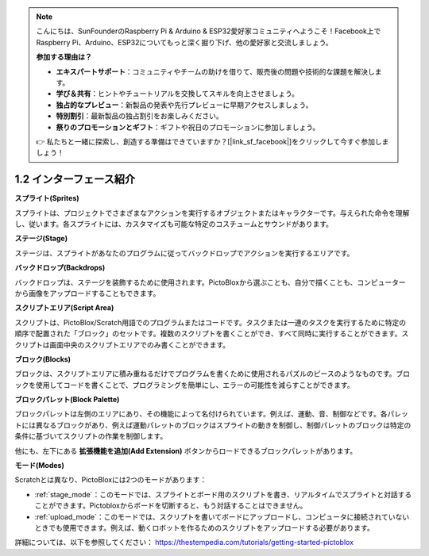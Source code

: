 .. note::

    こんにちは、SunFounderのRaspberry Pi & Arduino & ESP32愛好家コミュニティへようこそ！Facebook上でRaspberry Pi、Arduino、ESP32についてもっと深く掘り下げ、他の愛好家と交流しましょう。

    **参加する理由は？**

    - **エキスパートサポート**：コミュニティやチームの助けを借りて、販売後の問題や技術的な課題を解決します。
    - **学び＆共有**：ヒントやチュートリアルを交換してスキルを向上させましょう。
    - **独占的なプレビュー**：新製品の発表や先行プレビューに早期アクセスしましょう。
    - **特別割引**：最新製品の独占割引をお楽しみください。
    - **祭りのプロモーションとギフト**：ギフトや祝日のプロモーションに参加しましょう。

    👉 私たちと一緒に探索し、創造する準備はできていますか？[|link_sf_facebook|]をクリックして今すぐ参加しましょう！

.. _sh_introduce:

1.2 インターフェース紹介
================================

.. image:: img/pictoblox_interface.jpg

**スプライト(Sprites)**

スプライトは、プロジェクトでさまざまなアクションを実行するオブジェクトまたはキャラクターです。与えられた命令を理解し、従います。各スプライトには、カスタマイズも可能な特定のコスチュームとサウンドがあります。

**ステージ(Stage)**

ステージは、スプライトがあなたのプログラムに従ってバックドロップでアクションを実行するエリアです。

**バックドロップ(Backdrops)**

バックドロップは、ステージを装飾するために使用されます。PictoBloxから選ぶことも、自分で描くことも、コンピューターから画像をアップロードすることもできます。

**スクリプトエリア(Script Area)**

スクリプトは、PictoBlox/Scratch用語でのプログラムまたはコードです。タスクまたは一連のタスクを実行するために特定の順序で配置された「ブロック」のセットです。複数のスクリプトを書くことができ、すべて同時に実行することができます。スクリプトは画面中央のスクリプトエリアでのみ書くことができます。

**ブロック(Blocks)**

ブロックは、スクリプトエリアに積み重ねるだけでプログラムを書くために使用されるパズルのピースのようなものです。ブロックを使用してコードを書くことで、プログラミングを簡単にし、エラーの可能性を減らすことができます。

**ブロックパレット(Block Palette)**

ブロックパレットは左側のエリアにあり、その機能によって名付けられています。例えば、運動、音、制御などです。各パレットには異なるブロックがあり、例えば運動パレットのブロックはスプライトの動きを制御し、制御パレットのブロックは特定の条件に基づいてスクリプトの作業を制御します。

他にも、左下にある **拡張機能を追加(Add Extension)** ボタンからロードできるブロックパレットがあります。

**モード(Modes)**

Scratchとは異なり、PictoBloxには2つのモードがあります：

* :ref:`stage_mode`：このモードでは、スプライトとボード用のスクリプトを書き、リアルタイムでスプライトと対話することができます。Pictobloxからボードを切断すると、もう対話することはできません。
* :ref:`upload_mode`：このモードでは、スクリプトを書いてボードにアップロードし、コンピュータに接続されていないときでも使用できます。例えば、動くロボットを作るためのスクリプトをアップロードする必要があります。

詳細については、以下を参照してください： https://thestempedia.com/tutorials/getting-started-pictoblox
